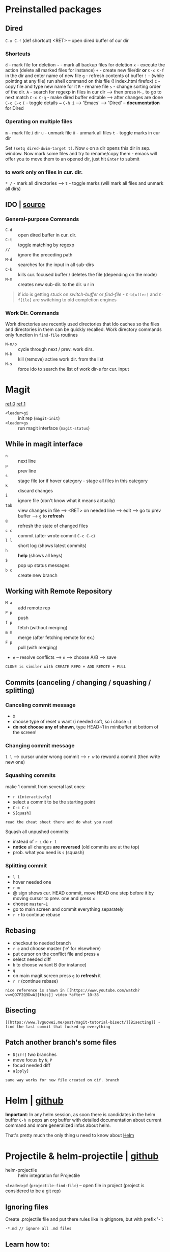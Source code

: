 * Preinstalled packages
** Dired
~C-x C-f~ (def shortcut) <RET> -- open dired buffer of cur dir

*** Shortcuts
    ~d~ - mark file for deletion
    ~~~ - mark all backup files for deletion
    ~x~ - execute the action (delete all marked files for instance)
    ~+~ - create new file/dir **or** ~C-x C-f~ in the dir and enter name of new file
    ~g~ - refresh contents of buffer
    ~!~ - (while pointing at any file) run shell command on this file (! index.html firefox)
    ~C~ - copy file and type new name for it
    ~R~ - rename file
    ~s~ - change sorting order of the dir.
    ~A~ - search for regexp in files in cur dir --> then press ~M-,~ to go to next match
    ~C-x C-q~ - make dired buffer editable --> after changes are done ~C-c C-c~
    ~(~ - toggle details
    ~ ~C-h i~ --> 'Emacs' --> 'Dired' -- **documentation** for Dired

*** Operating on multiple files
    ~m~ - mark file / dir
    ~u~ - unmark file
    ~U~ - unmark all files
    ~t~ - toggle marks in cur dir

Set ~(setq dired-dwim-target t)~. Now ~o~ on a dir opens this dir in
sep. window. Now mark some files and try to rename/copy them - emacs
will offer you to move them to an opened dir, just hit ~Enter~ to
submit

*** to work only on files in cur. dir.
    ~* /~ - mark all directories --> ~t~ - toggle marks (will mark all files and unmark all dirs)

** IDO | [[https://masteringemacs.org/article/introduction-to-ido-mode][source]]
*** General-purpose Commands
- ~C-d~ :: open dired buffer in cur. dir.
- ~C-t~ :: toggle matching by regexp
- ~//~ :: ignore the preceding path
- ~M-d~ :: searches for the input in all sub-dirs
- ~C-k~ :: kills cur. focused buffer / deletes the file (depending on the mode)
- ~M-m~ :: creates new sub-dir. to the dir. u r in

#+BEGIN_QUOTE
if ido is getting stuck on /switch-buffer/ or /find-file/ -
~C-b[uffer]~ and ~C-f[ile]~ are switching to old completion engines
#+END_QUOTE

*** Work Dir. Commands
Work directories are recently used directories that Ido caches so the
files and directories in them can be quickly recalled. Work directory
commands only function in ~find-file~ routines

- ~M-n/p~ :: cycle through next / prev. work dirs.
- ~M-k~ :: kill (remove) active work dir. from the list
- ~M-s~ :: force ido to search the list of work dir-s for cur. input

* Magit
[[https://www.youtube.com/watch?v=zobx3T7hGNA][ref 0]] [[https://www.youtube.com/watch?v=vQO7F2Q9DwA][ref 1]]

- ~<leader>gi~ :: init rep (~magit-init~)
- ~<leader>gs~ :: run magit interface (~magit-status~)

** While in magit interface
- ~n~ :: next line
- ~p~ :: prev line
- ~s~ :: stage file (or if hover category - stage all files in this category
- ~k~ :: discard changes
- ~i~ :: ignore file (don't know what it means actually)
- ~tab~ :: view changes in file --> <RET> on needed line --> edit --> go to prev buffer --> ~g~ to **refresh**
- ~g~ :: refresh the state of changed files
- ~c c~ :: commit (after wrote commit ~C-c C-c~)
- ~l l~ :: short log (shows latest commits)
- ~h~ :: **help** (shows all keys)
- ~$~ :: pop up status messages
- ~b c~ :: create new branch

** Working with Remote Repository
- ~M a~ :: add remote rep
- ~P p~ :: push
- ~f p~ :: fetch (without merging)
- ~m m~ :: merge (after fetching remote for ex.)
- ~F p~ :: pull (with merging)
- ~e~ -- resolve conflicts --> ~n~ --> choose A/B --> save

=CLONE is similer with CREATE REPO + ADD REMOTE + PULL=

** Commits (canceling / changing / squashing / splitting)
*** Canceling commit message
- ~X~
- choose type of reset u want (i needed soft, so i chose ~s~)
- **do not choose any of shown**, type HEAD~1 in minibuffer at bottom of the screen!

*** Changing commit message
~l l~ --> cursor under wrong commit --> ~r w~ to reword a commit (then write new one)

*** Squashing commits
make 1 commit from several last ones:

- ~r i[nteractively]~
- select a commit to be the starting point
- ~C-c C-c~
- ~S[quash]~

=read the cheat sheet there and do what you need=

Squash all unpushed commits:
- instead of ~r i~ do ~r l~
- *notice* all changes *are reversed* (old commits are at the top)
- prob. what you need is ~s~ (squash)

*** Splitting commit
- ~l l~
- hover needed one
- ~r m~
- @ sign shows cur. HEAD commit, move HEAD one step before it by moving cursor to prev. one and press ~x~
- choose ~master~1~
- go to main screen and commit everything separately
- ~r r~ to continue rebase

** Rebasing
- checkout to needed branch
- ~r e~ and choose master ('e' for elsewhere)
- put cursor on the conflict file and press ~e~
- select needed diff
- ~b~ to choose variant B (for instance)
- ~q~
- on main magit screen press ~g~ to **refresh** it
- ~r r~ (continue rebase)

=nice reference is shown in [[https://www.youtube.com/watch?v=vQO7F2Q9DwA][this]] video *after* 10:38=

** Bisecting
=[[https://www.lvguowei.me/post/magit-tutorial-bisect/][Bisecting]] - find the last commit that fucked up everything=


** Patch another branch's some files
- ~D[iff]~ two branches
- move focus by ~N~, ~P~
- focud needed diff
- ~a[pply]~

=same way works for new file created on dif. branch=

* Helm | [[https://emacs-helm.github.io/helm/][github]]
**Important**: In any helm session, as soon there is candidates in the
helm buffer ~C-h m~ pops an org buffer with detailed documentation
about current command and more generalized infos about helm.

That's pretty much the only thing u need to know about _Helm_

* Projectile & helm-projectile | [[https://github.com/bbatsov/projectile][github]]
- helm-projectile :: helm integration for Projectile

~<leader>pf~ (~projectile-find-file~) -- open file in project (project is considered to be a git rep)

** Ignoring files
Create .projectile file and put there rules like in gitignore, but with prefix '-':
#+BEGIN_EXAMPLE
-*.md // ignore all .md files
#+END_EXAMPLE

** Learn how to:
*make paragraph below a list using evil-mc!*

jump to a file in project
jump to a project buffer
kill all project buffers
replace in project
multi-occur in project buffers
grep in project
regenerate project etags
visit project in dired
run make in a project with a single key chord

* Use-package | [[https://github.com/jwiegley/use-package][github]]
desided to use /use-package/ due to increase in load times (lazy loading) and more structurized package management

Documentation is quite big, so better go read documentation on github
* Markdown-mode | [[https://github.com/jrblevin/markdown-mode][github]]
#+BEGIN_SRC markdown
  `C-c C-s` - commands for styling text (`C-h` - more)
  `C-c C-x` - commands for toggling

  `C-c C-l` - (_markdown-insert-link_) command for inserting new link
    markup or editing existing link markup
  `C-c C-i` - (_markdown-insert-image_) command for inserting or editing image markup
  `C-c C-x C-i` - _markdown-toggle-inline-images_ (Large images may
       be scaled down to fit in the buffer using =markdown-max-image-size=)

  # Markdown and Maintenance Commands #
  `C-c C-c m` - **compile**, run Markdown on the current buffer and show the output in another buffer.
  `C-c C-c p` - **preview**, run Markdown on the current buffer and previews, stores the output in a temporary file, and displays the file in a browser.
  `C-c C-c e` - **export**, run Markdown on the current buffer and save the result in the file basename.html.
  `C-c C-c v` - **export and view** file in browser.
  `C-c C-c o` - **open** the Markdown source file directly using markdown-open-command.
  `C-c C-c l` - **live export**, turn on `markdown-live-preview-mode` to view the exported output side-by-side with the source Markdown.

  > markdown-live-preview-window-function can be customized to open in a browser other than eww.
  > `customize markdown-split-window-direction` - force the preview window to appear at the bottom or right

  `C-c C-c c` - check for undefined references
  `C-c C-c c` - check for unused references
  `C-c C-c n` - renumbers any ordered lists in the buffer that are out of sequence
  `C-c C-c ]` - completes all headings and normalizes all horizontal rules in the buffer

  # Lists #
  `M-RET` - insert new list item (if there are none nearby - create new list)
  > prefix command above with `C-u` to decrease folding level or `C-u C-u` to increase it

  # Outline Navigation #
  `C-c C-[n,p]` - move between the next and previous visible headings or list items of **any level**
  `C-c C-[f,b]` - ... **at the same level as the one at the point**

  # Tables #
  |one|two|three|four|five|
  |- <-- place cursor after first dash (there could also be `|:`) and press `TAB`

  Then u can jump to next / prev. cell with `TAB / S-TAB`

  > check table shortcuts [here](https://github.com/jrblevin/markdown-mode) (`C-f` --> table editing)

  # Other commands #

  `C-c C-o` - follow link below cursor
  `M-p/n` - jump between links

  `C-c C-d` - add todo checkmark? wut? it should do something, like reallign table below cursor
  `C-c C-[-/=]` - promote demote heading / bold / italic text below cursor
  `C-c C-[` - complete markup (mainly used on headers)

  `C-c arrows` - move / indent list **item** | move / promote / demote **heading**


  # Customization #
  How to customize this package u will find [here](https://github.com/jrblevin/markdown-mode#customization)

  # GitHub Flavored Markdown (GFM) #

  [GitHub Flavored Markdown](https://github.com/jrblevin/markdown-mode#github-flavored-markdown-gfm)

  The GitHub implementation differs slightly from standard Markdown in that
  it supports things like different behavior for underscores inside of
  words, automatic linking of URLs, strikethrough text, and fenced code
  blocks with an optional language keyword.

#+END_SRC

* Yasnippet
~yas-describe-tables~ - run this to see all snippets
all snippets are in =~/emacs.d/elpa/yasnippet-snippets-___.518/snippets/{modes}
for performance reasons add yas-modes to different hooks
for example to add hook 'lua-mode-hook' create dir. in '~/emacs.d/snippets/lua-mode/'

~yas-new-snippet~ - create a snippet for the current major mode
#+BEGIN_EXAMPLE
  # -*- mode: snippet -*-
  # name: My HTML Template
  # key: htmldoc // <-- abbrev u type to expand a snippet
  # -- // <-- this is a separator, write snippet below
  <html>
          <head>
                  <title>$1</title> // <-- $1 means tab stop fields 1
          </head>
          <body>
                  <h1>$1</h1> // <-- tab stop fields with same numbers share content
                  <p>
                          $2
                  </p>
                  $0 // <-- $0 means the last tab stop field
          </body>
  </html>

  # once created, just save it to file (no extension)
  # in the file path below u can see the major mode name for this snippet
#+END_EXAMPLE

~M-/~ - complete / expand abbreviation (Emacs)
* Autocomplete | [[https://github.com/auto-complete/auto-complete/blob/master/doc/manual.md][github]]
- ~M-n/p/{number}~ :: move to next / prev / {number} candidate in the list
- ~C-s~ :: search among possible completions (i've enabled it in config)
* Other small pkgs
** Dashboard
After opening emacs move to last recent opened file with ~TAB~
